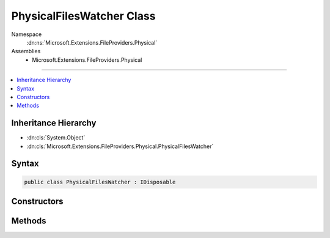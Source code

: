 

PhysicalFilesWatcher Class
==========================





Namespace
    :dn:ns:`Microsoft.Extensions.FileProviders.Physical`
Assemblies
    * Microsoft.Extensions.FileProviders.Physical

----

.. contents::
   :local:



Inheritance Hierarchy
---------------------


* :dn:cls:`System.Object`
* :dn:cls:`Microsoft.Extensions.FileProviders.Physical.PhysicalFilesWatcher`








Syntax
------

.. code-block:: csharp

    public class PhysicalFilesWatcher : IDisposable








.. dn:class:: Microsoft.Extensions.FileProviders.Physical.PhysicalFilesWatcher
    :hidden:

.. dn:class:: Microsoft.Extensions.FileProviders.Physical.PhysicalFilesWatcher

Constructors
------------

.. dn:class:: Microsoft.Extensions.FileProviders.Physical.PhysicalFilesWatcher
    :noindex:
    :hidden:

    
    .. dn:constructor:: Microsoft.Extensions.FileProviders.Physical.PhysicalFilesWatcher.PhysicalFilesWatcher(System.String, System.IO.FileSystemWatcher, System.Boolean)
    
        
    
        
        :type root: System.String
    
        
        :type fileSystemWatcher: System.IO.FileSystemWatcher
    
        
        :type pollForChanges: System.Boolean
    
        
        .. code-block:: csharp
    
            public PhysicalFilesWatcher(string root, FileSystemWatcher fileSystemWatcher, bool pollForChanges)
    

Methods
-------

.. dn:class:: Microsoft.Extensions.FileProviders.Physical.PhysicalFilesWatcher
    :noindex:
    :hidden:

    
    .. dn:method:: Microsoft.Extensions.FileProviders.Physical.PhysicalFilesWatcher.CreateFileChangeToken(System.String)
    
        
    
        
        :type filter: System.String
        :rtype: Microsoft.Extensions.Primitives.IChangeToken
    
        
        .. code-block:: csharp
    
            public IChangeToken CreateFileChangeToken(string filter)
    
    .. dn:method:: Microsoft.Extensions.FileProviders.Physical.PhysicalFilesWatcher.Dispose()
    
        
    
        
        .. code-block:: csharp
    
            public void Dispose()
    

